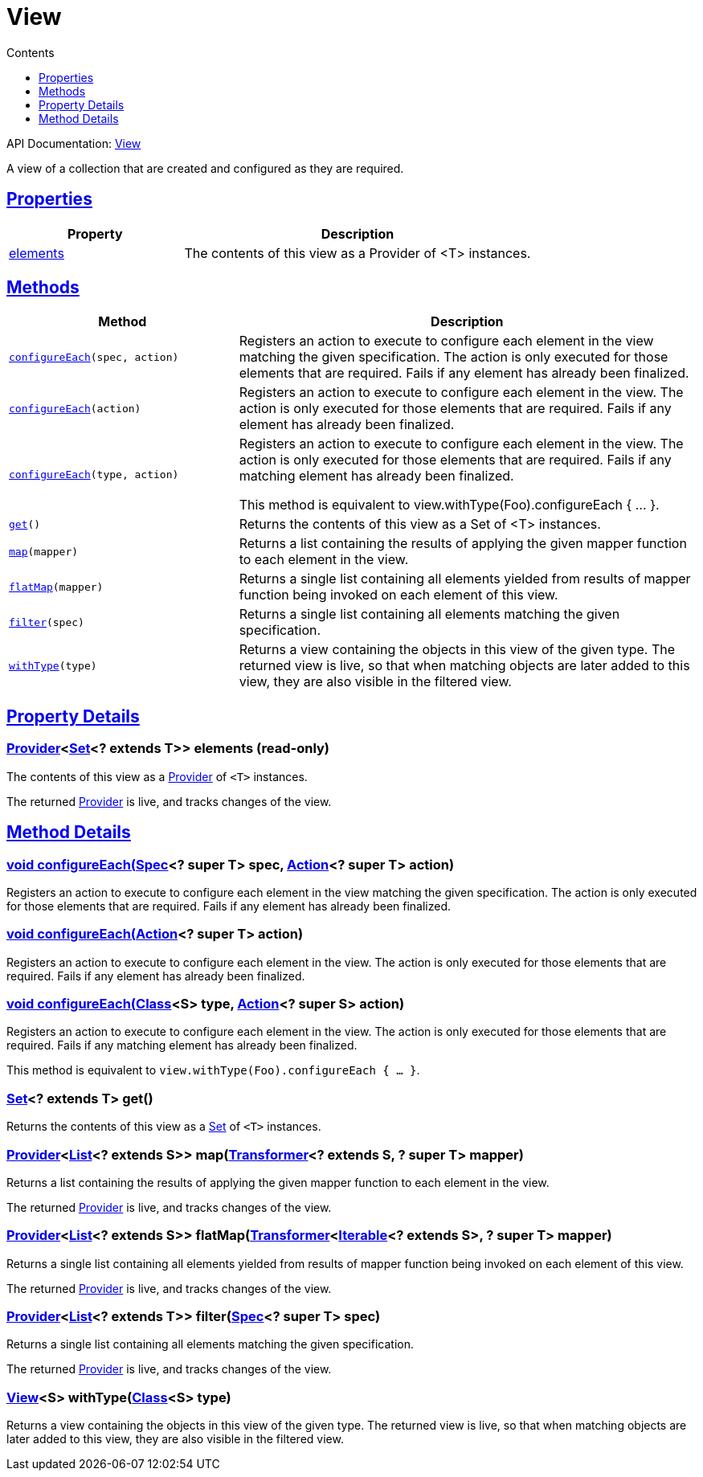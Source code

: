 :toc:
:toclevels: 1
:toc-title: Contents
:icons: font
:idprefix:
:jbake-status: published
:encoding: utf-8
:lang: en-US
:sectanchors: true
:sectlinks: true
:linkattrs: true
= View
:jbake-type: dsl_chapter
:jbake-tags: user manual, gradle plugin dsl, View
:jbake-description: Learn about the build language of the View type.
:jbake-category: Core types

API Documentation: link:../javadoc/dev/nokee/platform/base/View.html[View]

A view of a collection that are created and configured as they are required.



== Properties



[cols="1,2", options="header", width=100%]
|===
|Property
|Description


|link:#dev.nokee.platform.base.View:elements[elements]
|The contents of this view as a Provider of <T> instances.



|===




== Methods


[cols="1,2", options="header", width=100%]
|===
|Method
|Description


|`link:#dev.nokee.platform.base.View:configureEach-org.gradle.api.specs.Spec-org.gradle.api.Action-[configureEach](spec, action)`
|Registers an action to execute to configure each element in the view matching the given specification.
The action is only executed for those elements that are required.
Fails if any element has already been finalized.

|`link:#dev.nokee.platform.base.View:configureEach-org.gradle.api.Action-[configureEach](action)`
|Registers an action to execute to configure each element in the view.
The action is only executed for those elements that are required.
Fails if any element has already been finalized.

|`link:#dev.nokee.platform.base.View:configureEach-java.lang.Class-org.gradle.api.Action-[configureEach](type, action)`
|Registers an action to execute to configure each element in the view.
The action is only executed for those elements that are required.
Fails if any matching element has already been finalized.

This method is equivalent to view.withType(Foo).configureEach { ... }.

|`link:#dev.nokee.platform.base.View:get--[get]()`
|Returns the contents of this view as a Set of <T> instances.

|`link:#dev.nokee.platform.base.View:map-org.gradle.api.Transformer-[map](mapper)`
|Returns a list containing the results of applying the given mapper function to each element in the view.



|`link:#dev.nokee.platform.base.View:flatMap-org.gradle.api.Transformer-[flatMap](mapper)`
|Returns a single list containing all elements yielded from results of mapper function being invoked on each element of this view.



|`link:#dev.nokee.platform.base.View:filter-org.gradle.api.specs.Spec-[filter](spec)`
|Returns a single list containing all elements matching the given specification.



|`link:#dev.nokee.platform.base.View:withType-java.lang.Class-[withType](type)`
|Returns a view containing the objects in this view of the given type.
The returned view is live, so that when matching objects are later added to this view, they are also visible in the filtered view.

|===





== Property Details


[[dev.nokee.platform.base.View:elements]]
=== link:https://docs.gradle.org/6.2.1/javadoc/org/gradle/api/provider/Provider.html[Provider]<link:https://docs.oracle.com/javase/8/docs/api/java/util/Set.html[Set]<? extends T>> elements (read-only)

The contents of this view as a link:https://docs.gradle.org/6.2.1/javadoc/org/gradle/api/provider/Provider.html[Provider] of `<T>` instances.



The returned link:https://docs.gradle.org/6.2.1/javadoc/org/gradle/api/provider/Provider.html[Provider] is live, and tracks changes of the view.








== Method Details


[[dev.nokee.platform.base.View:configureEach-org.gradle.api.specs.Spec-org.gradle.api.Action-]]
=== void configureEach(link:https://docs.gradle.org/6.2.1/javadoc/org/gradle/api/specs/Spec.html[Spec]<? super T> spec, link:https://docs.gradle.org/6.2.1/javadoc/org/gradle/api/Action.html[Action]<? super T> action)

Registers an action to execute to configure each element in the view matching the given specification.
The action is only executed for those elements that are required.
Fails if any element has already been finalized.



[[dev.nokee.platform.base.View:configureEach-org.gradle.api.Action-]]
=== void configureEach(link:https://docs.gradle.org/6.2.1/javadoc/org/gradle/api/Action.html[Action]<? super T> action)

Registers an action to execute to configure each element in the view.
The action is only executed for those elements that are required.
Fails if any element has already been finalized.



[[dev.nokee.platform.base.View:configureEach-java.lang.Class-org.gradle.api.Action-]]
=== void configureEach(link:https://docs.oracle.com/javase/8/docs/api/java/lang/Class.html[Class]<S> type, link:https://docs.gradle.org/6.2.1/javadoc/org/gradle/api/Action.html[Action]<? super S> action)

Registers an action to execute to configure each element in the view.
The action is only executed for those elements that are required.
Fails if any matching element has already been finalized.

This method is equivalent to `view.withType(Foo).configureEach { ... }`.



[[dev.nokee.platform.base.View:get--]]
=== link:https://docs.oracle.com/javase/8/docs/api/java/util/Set.html[Set]<? extends T> get()

Returns the contents of this view as a link:https://docs.oracle.com/javase/8/docs/api/java/util/Set.html[Set] of `<T>` instances.



[[dev.nokee.platform.base.View:map-org.gradle.api.Transformer-]]
=== link:https://docs.gradle.org/6.2.1/javadoc/org/gradle/api/provider/Provider.html[Provider]<link:https://docs.oracle.com/javase/8/docs/api/java/util/List.html[List]<? extends S>> map(link:https://docs.gradle.org/6.2.1/javadoc/org/gradle/api/Transformer.html[Transformer]<? extends S, ? super T> mapper)

Returns a list containing the results of applying the given mapper function to each element in the view.



The returned link:https://docs.gradle.org/6.2.1/javadoc/org/gradle/api/provider/Provider.html[Provider] is live, and tracks changes of the view.



[[dev.nokee.platform.base.View:flatMap-org.gradle.api.Transformer-]]
=== link:https://docs.gradle.org/6.2.1/javadoc/org/gradle/api/provider/Provider.html[Provider]<link:https://docs.oracle.com/javase/8/docs/api/java/util/List.html[List]<? extends S>> flatMap(link:https://docs.gradle.org/6.2.1/javadoc/org/gradle/api/Transformer.html[Transformer]<link:https://docs.oracle.com/javase/8/docs/api/java/lang/Iterable.html[Iterable]<? extends S>, ? super T> mapper)

Returns a single list containing all elements yielded from results of mapper function being invoked on each element of this view.



The returned link:https://docs.gradle.org/6.2.1/javadoc/org/gradle/api/provider/Provider.html[Provider] is live, and tracks changes of the view.



[[dev.nokee.platform.base.View:filter-org.gradle.api.specs.Spec-]]
=== link:https://docs.gradle.org/6.2.1/javadoc/org/gradle/api/provider/Provider.html[Provider]<link:https://docs.oracle.com/javase/8/docs/api/java/util/List.html[List]<? extends T>> filter(link:https://docs.gradle.org/6.2.1/javadoc/org/gradle/api/specs/Spec.html[Spec]<? super T> spec)

Returns a single list containing all elements matching the given specification.



The returned link:https://docs.gradle.org/6.2.1/javadoc/org/gradle/api/provider/Provider.html[Provider] is live, and tracks changes of the view.



[[dev.nokee.platform.base.View:withType-java.lang.Class-]]
=== link:../javadoc/dev/nokee/platform/base/View.html[View]<S> withType(link:https://docs.oracle.com/javase/8/docs/api/java/lang/Class.html[Class]<S> type)

Returns a view containing the objects in this view of the given type.
The returned view is live, so that when matching objects are later added to this view, they are also visible in the filtered view.






